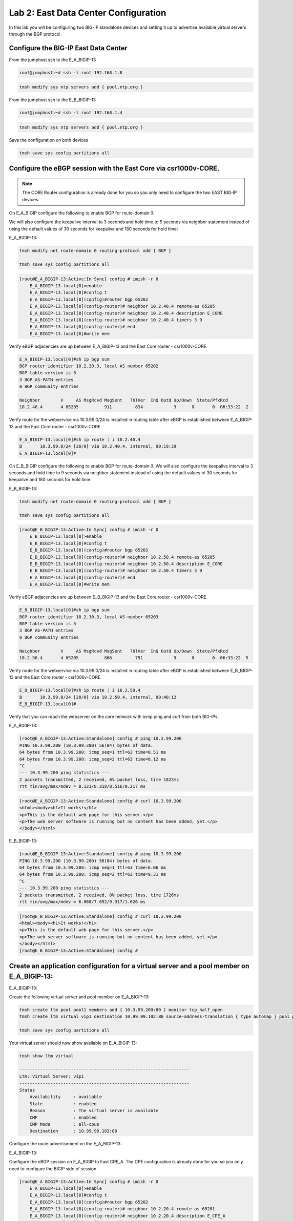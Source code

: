 Lab 2:  East Data Center Configuration
======================================

In this lab you will be configuring two BIG-IP standalone devices and setting it up to advertise available virtual servers through the BGP protocol.

Configure the BIG-IP East Data Center
------------------------------------------------

From the jumphost ssh to the E_A_BIGIP-13

.. code-block:: none 

    root@jumphost:~# ssh -l root 192.168.1.8

.. code-block:: none 

    tmsh modify sys ntp servers add { pool.ntp.org }
	 
From the jumphost ssh to the E_B_BIGIP-13

.. code-block:: none

    root@jumphost:~# ssh -l root 192.168.1.4

.. code-block:: none

		tmsh modify sys ntp servers add { pool.ntp.org }
		
Save the configuration on both devices
	
.. code-block:: none

    tmsh save sys config partitions all


Configure the eBGP session with the East Core via csr1000v-CORE. 
----------------------------------------------------------------
	
.. NOTE:: The CORE Router configuration is already done for you so you only need to configure the two EAST BIG-IP devices.

On E_A_BIGIP configure the following to enable BGP for route-domain 0. 

We will also configure the keepalive interval to 3 seconds and hold time to 9 seconds via neighbor statement instead of using the default values of 30 seconds for keepalive and 180 seconds for hold time:

E_A_BIGIP-13:
		
.. code-block:: none

    tmsh modify net route-domain 0 routing-protocol add { BGP }
		
    tmsh save sys config partitions all

.. code-block:: none

    [root@E_A_BIGIP-13:Active:In Sync] config # imish -r 0
        E_A_BIGIP-13.local[0]>enable
        E_A_BIGIP-13.local[0]#config t
        E_A_BIGIP-13.local[0](config)#router bgp 65202
        E_A_BIGIP-13.local[0](config-router)# neighbor 10.2.40.4 remote-as 65205
        E_A_BIGIP-13.local[0](config-router)# neighbor 10.2.40.4 description E_CORE
        E_A_BIGIP-13.local[0](config-router)# neighbor 10.2.40.4 timers 3 9
        E_A_BIGIP-13.local[0](config-router)# end
        E_A_BIGIP-13.local[0]#write mem
			
			
Verify eBGP adjacencies are up between E_A_BIGIP-13 and the East Core router - csr1000v-CORE. 
			
.. code-block:: none

    E_A_BIGIP-13.local[0]#sh ip bgp sum
    BGP router identifier 10.2.20.3, local AS number 65202
    BGP table version is 3
    3 BGP AS-PATH entries
    0 BGP community entries
    
    Neighbor        V     AS MsgRcvd MsgSent   TblVer  InQ OutQ Up/Down  State/PfxRcd
    10.2.40.4       4 65205          911         834            3      0       0  06:33:22  2
			
Verify route for the webservice via 10.3.99.0/24 is installed in routing table after eBGP is established between E_A_BIGIP-13 and the East Core router - csr1000v-CORE. 
			
.. code-block:: none

    E_A_BIGIP-13.local[0]#sh ip route | i 10.2.40.4
    B       10.3.99.0/24 [20/0] via 10.2.40.4, internal, 00:19:39
    E_A_BIGIP-13.local[0]#
			
		
On E_B_BIGIP configure the following to enable BGP for route-domain 0.  We will also configure the keepalive interval to 3 seconds and hold time to 9 seconds via neighbor statement instead of using the default values of 30 seconds for keepalive and 180 seconds for hold time:
		
E_B_BIGIP-13:
		
.. code-block:: none

    tmsh modify net route-domain 0 routing-protocol add { BGP }
		
    tmsh save sys config partitions all

.. code-block:: none

    [root@E_B_BIGIP-13:Active:In Sync] config # imish -r 0
        E_B_BIGIP-13.local[0]>enable
        E_B_BIGIP-13.local[0]#config t
        E_B_BIGIP-13.local[0](config)#router bgp 65203
        E_B_BIGIP-13.local[0](config-router)# neighbor 10.2.50.4 remote-as 65205
        E_B_BIGIP-13.local[0](config-router)# neighbor 10.2.50.4 description E_CORE
        E_B_BIGIP-13.local[0](config-router)# neighbor 10.2.50.4 timers 3 9
        E_A_BIGIP-13.local[0](config-router)# end
        E_A_BIGIP-13.local[0]#write mem
				
Verify eBGP adjacencies are up between E_B_BIGIP-13 and the East Core router - csr1000v-CORE. 
			
.. code-block:: none

    E_B_BIGIP-13.local[0]#sh ip bgp sum
    BGP router identifier 10.2.30.3, local AS number 65203
    BGP table version is 5
    3 BGP AS-PATH entries
    0 BGP community entries
    
    Neighbor        V     AS MsgRcvd MsgSent   TblVer  InQ OutQ Up/Down  State/PfxRcd
    10.2.50.4       4 65205          866         791            5      0       0  06:33:22  5
			
Verify route for the webservice via 10.3.99.0/24 is installed in routing table after eBGP is established between E_B_BIGIP-13 and the East Core router - csr1000v-CORE. 
			
.. code-block:: none

    E_B_BIGIP-13.local[0]#sh ip route | i 10.2.50.4
    B       10.3.99.0/24 [20/0] via 10.2.50.4, internal, 00:40:12
    E_B_BIGIP-13.local[0]#
			
Verify that you can reach the webserver on the core network with icmp ping and curl from both BIG-IPs.

E_A_BIGIP-13:
		
.. code-block:: none

    [root@E_A_BIGIP-13:Active:Standalone] config # ping 10.3.99.200
    PING 10.3.99.200 (10.3.99.200) 56(84) bytes of data.
    64 bytes from 10.3.99.200: icmp_seq=1 ttl=63 time=8.51 ms
    64 bytes from 10.3.99.200: icmp_seq=2 ttl=63 time=8.12 ms
    ^C
    --- 10.3.99.200 ping statistics ---
    2 packets transmitted, 2 received, 0% packet loss, time 1823ms
    rtt min/avg/max/mdev = 8.121/8.318/8.516/0.217 ms
		
.. code-block:: none

    [root@E_A_BIGIP-13:Active:Standalone] config # curl 10.3.99.200
    <html><body><h1>It works!</h1>
    <p>This is the default web page for this server.</p>
    <p>The web server software is running but no content has been added, yet.</p>
    </body></html>
		
E_B_BIGIP-13:
		
.. code-block:: none

    [root@E_B_BIGIP-13:Active:Standalone] config # ping 10.3.99.200
    PING 10.3.99.200 (10.3.99.200) 56(84) bytes of data.
    64 bytes from 10.3.99.200: icmp_seq=1 ttl=63 time=6.06 ms
    64 bytes from 10.3.99.200: icmp_seq=2 ttl=63 time=9.31 ms
    ^C
    --- 10.3.99.200 ping statistics ---
    2 packets transmitted, 2 received, 0% packet loss, time 1726ms
    rtt min/avg/max/mdev = 6.068/7.692/9.317/1.626 ms

.. code-block:: none

    [root@E_B_BIGIP-13:Active:Standalone] config # curl 10.3.99.200
    <html><body><h1>It works!</h1>
    <p>This is the default web page for this server.</p>
    <p>The web server software is running but no content has been added, yet.</p>
    </body></html>
    [root@E_B_BIGIP-13:Active:Standalone] config # 
		
			
Create an application configuration for a virtual server and a pool member on E_A_BIGIP-13:
-------------------------------------------------------------------------------------------
			
E_A_BIGIP-13:
	
Create the following virtual server and pool member on E_A_BIGIP-13:
			
.. code-block:: none

    tmsh create ltm pool pool1 members add { 10.3.99.200:80 } monitor tcp_half_open
    tmsh create ltm virtual vip1 destination 10.99.99.102:80 source-address-translation { type automap } pool pool1 profiles add { tcp http }
    
    tmsh save sys config partitions all
			
Your virtual server should now show available on E_A_BIGIP-13:
	
.. code-block:: none

    tmsh show ltm virtual
		
    ------------------------------------------------------------------
    Ltm::Virtual Server: vip1      
    ------------------------------------------------------------------
    Status                         
        Availability     : available 
        State            : enabled   
        Reason           : The virtual server is available
        CMP              : enabled   
        CMP Mode         : all-cpus  
        Destination      : 10.99.99.102:80
                    
Configure the route advertisement on the E_A_BIGIP-13:
		
E_A_BIGIP-13:
	
Configure the eBGP session on E_A_BIGIP to East CPE_A. The CPE configuration is already done for you so you only need to configure the BIGIP side of session.
	
.. code-block:: none

    [root@E_A_BIGIP-13:Active:In Sync] config # imish -r 0
        E_A_BIGIP-13.local[0]>enable
        E_A_BIGIP-13.local[0]#config t
        E_A_BIGIP-13.local[0](config)#router bgp 65202
        E_A_BIGIP-13.local[0](config-router)# neighbor 10.2.20.4 remote-as 65201
        E_A_BIGIP-13.local[0](config-router)# neighbor 10.2.20.4 description E_CPE_A
        E_A_BIGIP-13.local[0](config-router)# neighbor 10.2.20.4 timers 3 9
        E_A_BIGIP-13.local[0](config-router)# end
        E_A_BIGIP-13.local[0]#write mem
			
Verify eBGP adjacencies are up between E_A_BIGIP_13 and the East CPE_A. 
			
.. code-block:: none

    E_A_BIGIP-13.local[0]#sh ip bgp sum
    BGP router identifier 10.2.40.3, local AS number 65202
    BGP table version is 2
    7 BGP AS-PATH entries
    0 BGP community entries
    
    Neighbor        V    AS MsgRcvd MsgSent   TblVer  InQ OutQ Up/Down  State/PfxRcd
    10.2.20.4       4 65201     573     578        2    0    0 00:28:43       10
    10.2.40.4       4 65205     565     582        2    0    0 00:28:43        2
			
On E_A_BIGIP configure the following network statement for 10.99.99.0/24 such that prefix is originated locally:
		
.. code-block:: none

    [root@E_A_BIGIP-13:Active:Standalone] config # imish -r 0
        E_A_BIGIP-13.local[0]>en
        E_A_BIGIP-13.local[0]#
        E_A_BIGIP-13.local[0]#conf t
        Enter configuration commands, one per line.  End with CNTL/Z.
        E_A_BIGIP-13.local[0](config)#router bgp 65202
        E_A_BIGIP-13.local[0](config-router)#network 10.99.99.0/24
        E_A_BIGIP-13.local[0](config-router)#end
        E_A_BIGIP-13.local[0]#
		
On E_A_BIGIP verify 10.99.99.0/24 is being locally originated:
		
.. code-block:: none

    E_A_BIGIP-13.local[0]#sh ip bgp 10.99.99.0/24 | b Local
    
    ...skipping
        Local
        0.0.0.0 from 0.0.0.0 (10.2.40.3)
            Origin IGP, localpref 100, weight 32768, valid, sourced, local, best
            Last update: Mon Jul 16 18:07:54 2018
		
On E_A_BIGIP verify 10.99.99.0/24 is being advertised outbound to East CPE device via E_CPE_A_CSR1k:
		
.. code-block:: none
    
    E_A_BIGIP-13.local[0]#sh ip bgp neighbor 10.2.20.4 advertised-routes | i 10.99.99.0/24
    *> 10.99.99.0/24    10.2.20.3                         100      32768 i
    
Verify that E_CPE_A_CSR1k is learning the 10.99.99.0/24 inbound from E_A_BIGIP:
		
.. code-block:: none

    csr1000v-E_CPE_A#show ip bgp vpnv4 vrf internet neighbors 10.2.20.3 routes
    
    BGP table version is 12, local router ID is 2.2.2.2
    Status codes: s suppressed, d damped, h history, * valid, > best, i - internal, 
                    r RIB-failure, S Stale, m multipath, b backup-path, f RT-Filter, 
                    x best-external, a additional-path, c RIB-compressed, 
                    t secondary path, 
    Origin codes: i - IGP, e - EGP, ? - incomplete
    RPKI validation codes: V valid, I invalid, N Not found
    
            Network          Next Hop            Metric LocPrf Weight Path
    Route Distinguisher: 65201:1000 (default for vrf internet)
        *>   10.3.99.0/24     10.2.20.3       4294967295             0 65202 65205 i
        *>   10.99.99.0/24    10.2.20.3       4294967295             0 65202 i
		
Verify that E_CPE_A_CSR1k is installing 10.99.99.0/24 from E_A_BIGIP:
		
.. code-block:: none

    csr1000v-E_CPE_A#show ip route vrf internet
    
    Routing Table: internet
    Codes: L - local, C - connected, S - static, R - RIP, M - mobile, B - BGP
            D - EIGRP, EX - EIGRP external, O - OSPF, IA - OSPF inter area 
            N1 - OSPF NSSA external type 1, N2 - OSPF NSSA external type 2
            E1 - OSPF external type 1, E2 - OSPF external type 2
            i - IS-IS, su - IS-IS summary, L1 - IS-IS level-1, L2 - IS-IS level-2
            ia - IS-IS inter area, * - candidate default, U - per-user static route
            o - ODR, P - periodic downloaded static route, H - NHRP, l - LISP
            a - application route
            + - replicated route, % - next hop override, p - overrides from PfR
    
    Gateway of last resort is not set
    
            10.0.0.0/8 is variably subnetted, 6 subnets, 2 masks
    C        10.2.20.0/24 is directly connected, GigabitEthernet2
    L        10.2.20.4/32 is directly connected, GigabitEthernet2
    C        10.2.30.0/24 is directly connected, GigabitEthernet3
    L        10.2.30.4/32 is directly connected, GigabitEthernet3
    B        10.3.99.0/24 [20/4294967294] via 10.2.20.3, 00:03:14
    B        10.99.99.0/24 [20/4294967294] via 10.2.20.3, 00:03:14
    
.. code-block:: none

    csr1000v-E_CPE_A#sh ip route vrf internet 10.99.99.0 255.255.255.0
		
		Routing Table: internet
		Routing entry for 10.99.99.0/24
		  Known via "bgp 65201", distance 20, metric 4294967294
		  Tag 65202, type external
		  Last update from 10.2.20.3 00:00:02 ago
		  Routing Descriptor Blocks:
		  * 10.2.20.3, from 10.2.20.3, 00:00:02 ago
		      Route metric is 4294967294, traffic share count is 1
		      AS Hops 1
		      Route tag 65202
		      MPLS label: none
		
Verify that csr1000v-SP_C is installing 10.99.99.0/24 via East DC because Origin attribute is IGP versus incomplete via for West DC:
		 
.. code-block:: none

    csr1000v-SP_C>sh ip bgp 10.99.99.0/24
    BGP routing table entry for 10.99.99.0/24, version 16
    Paths: (2 available, best #1, table default)
        Advertised to update-groups:
            1         
        Refresh Epoch 1
        65002 988
        172.16.99.4 from 172.16.99.4 (172.1.1.2)
            Origin IGP, localpref 100, valid, external, best
            rx pathid: 0, tx pathid: 0x0
        Refresh Epoch 1
        65001 65101, (aggregated by 65101 192.168.255.10)
        172.16.99.3 from 172.16.99.3 (172.1.1.1)
            Origin incomplete, localpref 100, valid, external, atomic-aggregate
            rx pathid: 0, tx pathid: 0

.. code-block:: none

    csr1000v-SP_C>sh ip route 10.99.99.0 255.255.255.0                   
    Routing entry for 10.99.99.0/24
        Known via "bgp 65003", distance 20, metric 0
        Tag 65002, type external
        Last update from 172.16.99.4 00:18:45 ago
        Routing Descriptor Blocks:
        * 172.16.99.4, from 172.16.99.4, 00:18:45 ago
            Route metric is 0, traffic share count is 1
            AS Hops 2
            Route tag 65002
            MPLS label: none
    
.. NOTE:: From the jump host you can now try to reach the website via E_A_BIGIP and validate the path is installed via EAST DC.  
		
Either open a web browser and browse to http://10.99.99.102 or from the jump host CLI, type:
		    
    *curl http://10.99.99.102*

.. code-block:: none

    root@jumphost:~# curl 10.99.99.102
		<html><body><h1>It works!</h1>
		<p>This is the default web page for this server.</p>
		<p>The web server software is running but no content has been added, yet.</p>
		</body></html>

Traceroute from the jumphost to the virtual server to verify the path it is taking.

.. code-block:: none

    root@jumphost:~# traceroute 10.99.99.102

		traceroute to 10.99.99.102 (10.99.99.102), 30 hops max, 60 byte packets
		 1  192.168.1.15 (192.168.1.15)  7.202 ms  8.251 ms  8.049 ms
		 2  172.16.99.4 (172.16.99.4)  22.485 ms  23.834 ms  36.059 ms
		 3  172.16.6.4 (172.16.6.4)  40.575 ms  40.425 ms  62.741 ms
		 4  10.99.99.102 (10.99.99.102)  64.284 ms  64.026 ms  91.206 ms
		root@jumphost:~# 
		
You can also validate from the CPE and traceroute via SP_C:  
		
.. code-block:: none

    csr1000v-E_CPE_A>telnet 10.99.99.102 80 /vrf internet
    Trying 10.99.99.102, 80 ... Open
    
    csr1000v-SP_C>traceroute 10.99.99.102
    Type escape sequence to abort.
    Tracing the route to 10.99.99.102
    VRF info: (vrf in name/id, vrf out name/id)
        1 172.16.99.4 [AS 65001] 7 msec 5 msec 9 msec
        2 172.16.6.4 [AS 65002] 10 msec 10 msec 14 msec
        3 10.99.99.102 [AS 988] 13 msec 13 msec 15 msec
    csr1000v-SP_C>
		
.. NOTE:: Now lets move on and configure BGP on E_B_BIGIP.....
		
Create an application configuration for a virtual server and a pool member on E_B_BIGIP-13:
-----------------------------------------------------------------------------------------------------------------
			
Create the following virtual server and pool member
			
.. code-block:: none

    tmsh create ltm pool pool1 members add { 10.3.99.200:80 } monitor tcp_half_open
    tmsh create ltm virtual vip1 destination 10.99.99.102:80 source-address-translation { type automap } pool pool1 profiles add { tcp http }
    
    tmsh save sys config partitions all
		
Configure the eBGP session on E_B_BIGIP-13 to East CPE_A. The CPE configuration is already done for you so you only need to configure the BIG-IP side of session.
	
E_B_BIGIP-13:
	
.. code-block:: none

    [root@E_B_BIGIP-13:Active:In Sync] config # imish -r 0
        E_B_BIGIP-13.local[0]>enable
        E_B_BIGIP-13.local[0]#config t
        E_B_BIGIP-13.local[0](config)#router bgp 65203
        E_B_BIGIP-13.local[0](config-router)# neighbor 10.2.30.4 remote-as 65201
        E_B_BIGIP-13.local[0](config-router)# neighbor 10.2.30.4 description E_CPE_A
        E_B_BIGIP-13.local[0](config-router)# neighbor 10.2.30.4 timers 3 9
        E_A_BIGIP-13.local[0](config-router)# end
        E_A_BIGIP-13.local[0]#write mem
			
Verify eBGP adjacencies are up between E_B_BIGIP-13 and the East CPE router - E_CPE_A_CSR1k. 
			
.. code-block:: none

    E_B_BIGIP-13.local[0]#sh ip bgp sum
    BGP router identifier 10.2.30.3, local AS number 65203
    BGP table version is 5
    3 BGP AS-PATH entries
    0 BGP community entries
    
    Neighbor        V     AS MsgRcvd MsgSent   TblVer  InQ OutQ Up/Down  State/PfxRcd
    10.2.30.4       4 65201          598         613            6      0       0  00:30:12        4
    10.2.50.4       4 65205          866         791            6      0       0  06:33:22        5
	
On E_B_BIGIP configure the following network statement for 10.99.99.0/24 such that prefix is originated locally:
		
.. code-block:: none

    [root@E_B_BIGIP-13:Active:Standalone] config # imish -r 0
    E_B_BIGIP-13.local[0]>en
    E_B_BIGIP-13.local[0]#conf t
    Enter configuration commands, one per line.  End with CNTL/Z.
    E_B_BIGIP-13.local[0](config)#router bgp 65203
    E_B_BIGIP-13.local[0](config-router)#network 10.99.99.0/24
    E_B_BIGIP-13.local[0](config-router)#end
    E_B_BIGIP-13.local[0]#wr
    Building configuration...
    [OK]
    E_B_BIGIP-13.local[0]#
		
On E_B_BIGIP verify 10.99.99.0/24 is being locally originated:
		
.. code-block:: none

    E_B_BIGIP-13.local[0]#sh ip bgp 10.99.99.0/24 | b Local
    
    ...skipping
        Local
        0.0.0.0 from 0.0.0.0 (10.2.50.3)
            Origin IGP, localpref 100, weight 32768, valid, sourced, local, best
            Last update: Mon Jul 16 19:29:34 2018
    
        65201 65202
        10.2.30.4 from 10.2.30.4 (2.2.2.2)
            Origin IGP metric 0, localpref 100, valid, external
            Last update: Mon Jul 16 19:02:03 2018
    
        65205 65202
        10.2.50.4 from 10.2.50.4 (3.3.3.3)
            Origin IGP metric 0, localpref 100, valid, external
            Last update: Mon Jul 16 19:02:03 2018
		
On E_B_BIGIP verify 10.99.99.0/24 is being advertised outbound to East CPE device via E_CPE_A_CSR1k:
		
.. code-block:: none

    E_B_BIGIP-13.local[0]#sh ip bgp nei 10.2.30.4 advertised-routes | i 10.99.99.0/24
    *> 10.99.99.0/24    10.2.30.3                         100      32768 i
    
    Verify that E_CPE_A_CSR1k is learning the 10.99.99.0/24 inbound from E_B_BIGIP:
    
    csr1000v-E_CPE_A#show ip bgp vpnv4 vrf internet neighbors 10.2.30.3 routes
        BGP table version is 16, local router ID is 2.2.2.2
        Status codes: s suppressed, d damped, h history, * valid, > best, i - internal, 
                        r RIB-failure, S Stale, m multipath, b backup-path, f RT-Filter, 
                        x best-external, a additional-path, c RIB-compressed, 
                        t secondary path, 
        Origin codes: i - IGP, e - EGP, ? - incomplete
        RPKI validation codes: V valid, I invalid, N Not found
        
                Network          Next Hop            Metric LocPrf Weight Path
        Route Distinguisher: 65201:1000 (default for vrf internet)
            *m   10.3.99.0/24     10.2.30.3       4294967295             0 65203 65205 i
            *m   10.99.99.0/24    10.2.30.3       4294967295             0 65203 i
    
    Verify that E_CPE_A_CSR1k is installing 10.99.99.0/24 from E_B_BIGIP:
		
.. code-block:: none

    csr1000v-E_CPE_A#show ip route vrf internet
    
        Routing Table: internet
        Codes: L - local, C - connected, S - static, R - RIP, M - mobile, B - BGP
                D - EIGRP, EX - EIGRP external, O - OSPF, IA - OSPF inter area 
                N1 - OSPF NSSA external type 1, N2 - OSPF NSSA external type 2
                E1 - OSPF external type 1, E2 - OSPF external type 2
                i - IS-IS, su - IS-IS summary, L1 - IS-IS level-1, L2 - IS-IS level-2
                ia - IS-IS inter area, * - candidate default, U - per-user static route
                o - ODR, P - periodic downloaded static route, H - NHRP, l - LISP
                a - application route
                + - replicated route, % - next hop override, p - overrides from PfR
        
        Gateway of last resort is not set
        
                10.0.0.0/8 is variably subnetted, 6 subnets, 2 masks
        C        10.2.20.0/24 is directly connected, GigabitEthernet2
        L        10.2.20.4/32 is directly connected, GigabitEthernet2
        C        10.2.30.0/24 is directly connected, GigabitEthernet3
        L        10.2.30.4/32 is directly connected, GigabitEthernet3
        B        10.3.99.0/24 [20/4294967294] via 10.2.30.3, 00:25:17
                                [20/4294967294] via 10.2.20.3, 00:25:17
        B        10.99.99.0/24 [20/4294967294] via 10.2.30.3, 00:25:17
                                [20/4294967294] via 10.2.20.3, 00:25:17
    
    Verify advertised prefixes on E_A_BIGIP advertised outbound towards E_CPE_A:
		
.. code-block:: none
		
    E_A_BIGIP-13.local[0]#sh ip bgp nei 10.2.20.4 advertised-routes 
    BGP table version is 7, local router ID is 10.2.20.3
    Status codes: s suppressed, d damped, h history, * valid, > best, i - internal
    Origin codes: i - IGP, e - EGP, ? - incomplete
    
        Network          Next Hop            Metric     LocPrf     Weight Path
    *> 10.3.99.0/24     10.2.20.3                                      0 65205 i
    *> 10.99.99.0/24    10.2.20.3                         100      32768 i

    Verify existing BGP AS Path on E_CPE_A for 10.99.99.0/24 from E_A_BIGIP:
		
.. code-block:: none

    csr1000v-E_CPE_A#show ip bgp vpnv4 vrf internet neighbors 10.2.20.3 routes
    BGP table version is 16, local router ID is 2.2.2.2
    Status codes: s suppressed, d damped, h history, * valid, > best, i - internal, 
                    r RIB-failure, S Stale, m multipath, b backup-path, f RT-Filter, 
                    x best-external, a additional-path, c RIB-compressed, 
                    t secondary path, 
    Origin codes: i - IGP, e - EGP, ? - incomplete
    RPKI validation codes: V valid, I invalid, N Not found
    
            Network          Next Hop            Metric LocPrf Weight Path
    Route Distinguisher: 65201:1000 (default for vrf internet)
        *>   10.3.99.0/24     10.2.20.3       4294967295             0 65202 65205 i
        *>   10.99.99.0/24    10.2.20.3       4294967295             0 65202 i
    
    Total number of prefixes 2 
    csr1000v-E_CPE_A#
		
Verify two paths are available and installed in the routing table of E_CPE_A for 10.99.99.0/24 via E_A_BIGIP and E_B_BIGIP:

.. TODO:: This section is missing the command after #... I'm assuming sh ip route vrf internet 		

.. code-block:: none

    csr1000v-E_CPE_A#
    
    Routing Table: internet
    Codes: L - local, C - connected, S - static, R - RIP, M - mobile, B - BGP
            D - EIGRP, EX - EIGRP external, O - OSPF, IA - OSPF inter area 
            N1 - OSPF NSSA external type 1, N2 - OSPF NSSA external type 2
            E1 - OSPF external type 1, E2 - OSPF external type 2
            i - IS-IS, su - IS-IS summary, L1 - IS-IS level-1, L2 - IS-IS level-2
            ia - IS-IS inter area, * - candidate default, U - per-user static route
            o - ODR, P - periodic downloaded static route, H - NHRP, l - LISP
            a - application route
            + - replicated route, % - next hop override, p - overrides from PfR
    
    Gateway of last resort is not set
    
            10.0.0.0/8 is variably subnetted, 6 subnets, 2 masks
    C        10.2.20.0/24 is directly connected, GigabitEthernet2
    L        10.2.20.4/32 is directly connected, GigabitEthernet2
    C        10.2.30.0/24 is directly connected, GigabitEthernet3
    L        10.2.30.4/32 is directly connected, GigabitEthernet3
    B        10.3.99.0/24 [20/4294967294] via 10.2.30.3, 01:18:36
                            [20/4294967294] via 10.2.20.3, 01:18:36
    B        10.99.99.0/24 [20/4294967294] via 10.2.30.3, 01:18:36
                            [20/4294967294] via 10.2.20.3, 01:18:36
    
		
Verify that nothing changed on csr1000v-SP_C and it is still installing 10.99.99.0/24 via East DC because Origin attribute is IGP versus incomplete for West DC:
		 
.. code-block:: none

    csr1000v-SP_C>sh ip bgp 10.99.99.0/24
    BGP routing table entry for 10.99.99.0/24, version 16
    Paths: (2 available, best #1, table default)
        Advertised to update-groups:
            1         
        Refresh Epoch 1
        65002 988
        172.16.99.4 from 172.16.99.4 (172.1.1.2)
            Origin IGP, localpref 100, valid, external, best
            rx pathid: 0, tx pathid: 0x0
        Refresh Epoch 1
        65001 65101, (aggregated by 65101 192.168.255.10)
        172.16.99.3 from 172.16.99.3 (172.1.1.1)
            Origin incomplete, localpref 100, valid, external, atomic-aggregate
            rx pathid: 0, tx pathid: 0
		
.. code-block:: none

    csr1000v-SP_C>sh ip route 10.99.99.0 255.255.255.0                   
    Routing entry for 10.99.99.0/24
        Known via "bgp 65003", distance 20, metric 0
        Tag 65002, type external
        Last update from 172.16.99.4 00:18:45 ago
        Routing Descriptor Blocks:
        * 172.16.99.4, from 172.16.99.4, 00:18:45 ago
            Route metric is 0, traffic share count is 1
            AS Hops 2
            Route tag 65002
            MPLS label: none
    
Place E_A_BIGIP into maintenance mode within the East DC by using BGP AS Path Prepending:
-----------------------------------------------------------------------------------------
		
Create AS-Path-Prepend-OUT route-map on E_A_BIGIP for 10.99.99.0/24 to insert 1 AS Path prepend into the prefix:
		
.. code-block:: none

    E_A_BIGIP-13.local[0]#
    E_A_BIGIP-13.local[0]#conf t
    Enter configuration commands, one per line.  End with CNTL/Z.
    E_A_BIGIP-13.local[0](config)#ip prefix-list as-path-prepend-prefix seq 10 permit 10.99.99.0/24
    E_A_BIGIP-13.local[0](config)#
    E_A_BIGIP-13.local[0](config)#route-map AS-Path-Prepend-OUT permit 100
    E_A_BIGIP-13.local[0](config-route-map)# match ip address prefix-list as-path-prepend-prefix
    E_A_BIGIP-13.local[0](config-route-map)# set as-path prepend 988
    E_A_BIGIP-13.local[0](config-route-map)#!
    E_A_BIGIP-13.local[0](config-route-map)#route-map AS-Path-Prepend-OUT permit 200
    E_A_BIGIP-13.local[0](config-route-map)#!
    E_A_BIGIP-13.local[0](config-route-map)#router bgp 65202
    E_A_BIGIP-13.local[0](config-router)#nei 10.2.20.4 route-map AS-Path-Prepend-OUT out
    E_A_BIGIP-13.local[0](config-router)#end
    E_A_BIGIP-13.local[0]#
    E_A_BIGIP-13.local[0]#clear ip bgp *
		
.. code-block:: none

    E_A_BIGIP-13.local[0]#sh ip bgp nei 10.2.20.4 advertised-routes | i 10.99.99.0
    *> 10.99.99.0/24    10.2.20.3                         100      32768 988 i
    
		
Verify AS-Path-Prepending inbound on E_CPE_A for 10.99.99.0/24 from E_A_BIGIP:
		
.. code-block:: none

    csr1000v-E_CPE_A>show ip bgp vpnv4 vrf internet neighbors 10.2.20.3 routes
    BGP table version is 56, local router ID is 2.2.2.2
    Status codes: s suppressed, d damped, h history, * valid, > best, i - internal, 
                    r RIB-failure, S Stale, m multipath, b backup-path, f RT-Filter, 
                    x best-external, a additional-path, c RIB-compressed, 
                    t secondary path, 
    Origin codes: i - IGP, e - EGP, ? - incomplete
    RPKI validation codes: V valid, I invalid, N Not found
    
            Network          Next Hop            Metric LocPrf Weight Path
    Route Distinguisher: 65201:1000 (default for vrf internet)
        *>   3.3.3.3/32       10.2.20.3       4294967295             0 65202 65205 i
        *    10.99.99.0/24    10.2.20.3       4294967295             0 65202 988 i
    
    Verify that E_A_BIGIP is no longer an installed route or preferred in BGP RIB for 10.99.99.0/24 on E_CPE_A:
		
.. code-block:: none

    csr1000v-E_CPE_A>sh ip route vrf internet
    
    Routing Table: internet
    Codes: L - local, C - connected, S - static, R - RIP, M - mobile, B - BGP
            D - EIGRP, EX - EIGRP external, O - OSPF, IA - OSPF inter area 
            N1 - OSPF NSSA external type 1, N2 - OSPF NSSA external type 2
            E1 - OSPF external type 1, E2 - OSPF external type 2
            i - IS-IS, su - IS-IS summary, L1 - IS-IS level-1, L2 - IS-IS level-2
            ia - IS-IS inter area, * - candidate default, U - per-user static route
            o - ODR, P - periodic downloaded static route, H - NHRP, l - LISP
            a - application route
            + - replicated route, % - next hop override, p - overrides from PfR
    
    Gateway of last resort is not set
    
            1.0.0.0/32 is subnetted, 2 subnets
    B        1.1.1.1 [20/4294967294] via 172.16.6.3, 01:03:35
    B        1.1.1.2 [20/4294967294] via 172.16.6.3, 01:03:35
            3.0.0.0/32 is subnetted, 1 subnets
    B        3.3.3.3 [20/4294967294] via 10.2.30.3, 00:01:10
                        [20/4294967294] via 10.2.20.3, 00:01:10
            10.0.0.0/8 is variably subnetted, 5 subnets, 2 masks
    C        10.2.20.0/24 is directly connected, GigabitEthernet2
    L        10.2.20.4/32 is directly connected, GigabitEthernet2
    C        10.2.30.0/24 is directly connected, GigabitEthernet3
    L        10.2.30.4/32 is directly connected, GigabitEthernet3
    B        10.99.99.0/24 [20/4294967294] via 10.2.20.3, 00:01:10

.. code-block:: none

    csr1000v-E_CPE_A>sh ip route vrf internet 10.99.99.0 255.255.255.0
    
    Routing Table: internet
    Routing entry for 10.99.99.0/24
        Known via "bgp 65201", distance 20, metric 4294967294
        Tag 65203, type external
        Last update from 10.2.30.3 00:00:24 ago
        Routing Descriptor Blocks:
        * 10.2.30.3, from 10.2.30.3, 00:00:24 ago
            Route metric is 4294967294, traffic share count is 1
            AS Hops 1
            Route tag 65203
            MPLS label: none
		
.. code-block:: none

    csr1000v-E_CPE_A>show ip bgp vpnv4 vrf internet 10.99.99.0

    BGP routing table entry for 65201:1000:10.99.99.0/24, version 53
    BGP Bestpath: deterministic-med: aigp-ignore: med
    Paths: (2 available, best #1, table internet)
    Multipath: eiBGP
        Advertised to update-groups:
            3          4         
        Refresh Epoch 1
        65203
        10.2.30.3 (via vrf internet) from 10.2.30.3 (10.2.50.3)
            Origin IGP, metric 4294967295, localpref 100, valid, external, best
            Extended Community: RT:65201:1000
            rx pathid: 0, tx pathid: 0x0
        Refresh Epoch 1
        65202 988
        10.2.20.3 (via vrf internet) from 10.2.20.3 (10.2.40.3)
            Origin IGP, metric 4294967295, localpref 100, valid, external
            Extended Community: RT:65201:1000
            rx pathid: 0, tx pathid: 0
		
Verify path via Virtual Server 10.99.99.102 is still up via East DC @ E_B_BIGIP now that E_A_BIGIP is in maintenance mode within East DC:
    
.. code-block:: none

    csr1000v-SP_C>traceroute 10.99.99.102
    Type escape sequence to abort.
    Tracing the route to 10.99.99.102
    VRF info: (vrf in name/id, vrf out name/id)
        1 172.16.99.4 [AS 65001] 7 msec 7 msec 8 msec
        2 172.16.6.4 [AS 65002] 12 msec 14 msec 14 msec
        3 10.99.99.102 [AS 988] 18 msec 12 msec 13 msec
    csr1000v-SP_C>

.. code-block:: none

    root@jumphost:~# curl 10.99.99.102
    <html><body><h1>It works!</h1>
    <p>This is the default web page for this server.</p>
    <p>The web server software is running but no content has been added, yet.</p>
    </body></html>

.. code-block:: none

    root@jumphost:~# traceroute 10.99.99.102
    traceroute to 10.99.99.102 (10.99.99.102), 30 hops max, 60 byte packets
        1  192.168.1.15 (192.168.1.15)  13.403 ms  13.047 ms  12.418 ms
        2  172.16.99.4 (172.16.99.4)  12.830 ms  12.649 ms  12.351 ms
        3  172.16.6.4 (172.16.6.4)  31.121 ms  44.958 ms  44.866 ms
        4  10.99.99.102 (10.99.99.102)  44.458 ms  45.634 ms  60.454 ms
    root@jumphost:~# 
	
.. NOTE:: Now that E_A_BIGIP is in maintenance mode we only have E_B_BIGIP taking all the traffic within the East DC for Virtual Servers on 10.99.99.0/24 via SP_C.

    Lets also match AS Path Prepending on E_B_BIGIP such that both East BIG IP's have been added to maintenance mode and are no longer taking any traffic via SP_C.  
				
    This is because the AS Path is longer via East DC as compared to West DC.

Create AS-Path-Prepend-OUT route-map on E_B_BIGIP for 10.99.99.0/24 to insert 1 AS Path prepend into the prefix:
----------------------------------------------------------------------------------------------------------------
		
.. code-block:: none

    E_B_BIGIP-13.local[0]#conf t
    Enter configuration commands, one per line.  End with CNTL/Z.
    E_B_BIGIP-13.local[0](config)#ip prefix-list as-path-prepend-prefix seq 10 permit 10.99.99.0/24
    E_B_BIGIP-13.local[0](config)#
    E_B_BIGIP-13.local[0](config)#route-map AS-Path-Prepend-OUT permit 100
    E_B_BIGIP-13.local[0](config-route-map)# match ip address prefix-list as-path-prepend-prefix
    E_B_BIGIP-13.local[0](config-route-map)# set as-path prepend 988
    E_B_BIGIP-13.local[0](config-route-map)#route-map AS-Path-Prepend-OUT permit 200
    E_B_BIGIP-13.local[0](config-route-map)#router bgp 65203
    E_B_BIGIP-13.local[0](config-router)#neighbor 10.2.30.4 route-map AS-Path-Prepend-OUT out
    E_B_BIGIP-13.local[0](config-router)#end
    E_B_BIGIP-13.local[0]#wr
    E_B_BIGIP-13.local[0]#clear ip bgp *

.. code-block:: none

    E_B_BIGIP-13.local[0]#sh ip bgp nei 10.2.30.4 advertised-routes | i 10.99.99.0/24
    *> 10.99.99.0/24    10.2.30.3                         100      32768 988 i
		
Verify AS-Path-Prepending inbound on E_CPE_A for 10.99.99.0/24 from E_B_BIGIP:
		
.. code-block:: none

    csr1000v-E_CPE_A>show ip bgp vpnv4 vrf internet neighbors 10.2.30.3 routes
    BGP table version is 71, local router ID is 2.2.2.2
    Status codes: s suppressed, d damped, h history, * valid, > best, i - internal, 
                    r RIB-failure, S Stale, m multipath, b backup-path, f RT-Filter, 
                    x best-external, a additional-path, c RIB-compressed, 
                    t secondary path, 
    Origin codes: i - IGP, e - EGP, ? - incomplete
    RPKI validation codes: V valid, I invalid, N Not found
    
            Network          Next Hop            Metric LocPrf Weight Path
    Route Distinguisher: 65201:1000 (default for vrf internet)
        *m   3.3.3.3/32       10.2.30.3       4294967295             0 65203 65205 i
        *m   10.99.99.0/24    10.2.30.3       4294967295             0 65203 988 i
    
    Total number of prefixes 2 
		

Verify that both E_A_BIGIP & E_B_BIGIP is valid 10.99.99.0/24 on E_CPE_A:
		
.. code-block:: none

    csr1000v-E_CPE_A>show ip route vrf internet
    
    Routing Table: internet
    Codes: L - local, C - connected, S - static, R - RIP, M - mobile, B - BGP
            D - EIGRP, EX - EIGRP external, O - OSPF, IA - OSPF inter area 
            N1 - OSPF NSSA external type 1, N2 - OSPF NSSA external type 2
            E1 - OSPF external type 1, E2 - OSPF external type 2
            i - IS-IS, su - IS-IS summary, L1 - IS-IS level-1, L2 - IS-IS level-2
            ia - IS-IS inter area, * - candidate default, U - per-user static route
            o - ODR, P - periodic downloaded static route, H - NHRP, l - LISP
            a - application route
            + - replicated route, % - next hop override, p - overrides from PfR
    
    Gateway of last resort is not set
    
            1.0.0.0/32 is subnetted, 2 subnets
    B        1.1.1.1 [20/4294967294] via 172.16.6.3, 01:42:21
    B        1.1.1.2 [20/4294967294] via 172.16.6.3, 01:42:21
            3.0.0.0/32 is subnetted, 1 subnets
    B        3.3.3.3 [20/4294967294] via 10.2.30.3, 00:03:08
                        [20/4294967294] via 10.2.20.3, 00:03:08
            10.0.0.0/8 is variably subnetted, 5 subnets, 2 masks
    C        10.2.20.0/24 is directly connected, GigabitEthernet2
    L        10.2.20.4/32 is directly connected, GigabitEthernet2
    C        10.2.30.0/24 is directly connected, GigabitEthernet3
    L        10.2.30.4/32 is directly connected, GigabitEthernet3
    B        10.99.99.0/24 [20/4294967294] via 10.2.30.3, 00:03:25
                            [20/4294967294] via 10.2.20.3, 00:03:25
    
Verify that prepending is happening for 10.99.99.0/24 on E_CPE_A for both E_A_BIGIP & E_B_BIGIP :
		
.. code-block:: none

    csr1000v-E_CPE_A>show ip bgp vpnv4 vrf internet | i 988
    *m   10.99.99.0/24    10.2.30.3       4294967295             0 65203 988 i
    *>                    10.2.20.3       4294967295             0 65202 988 i
		
		
Verify 10.99.99.0/24 is available on SP_C  BGP RIB table via East DC.  

.. Note::  This prefix is no longer installed in the routing table via East DC because the AS Path length is larger than that of West DC.  At this point traffic is now via West DC for 10.99.99.0/24.
		
.. code-block:: none

    csr1000v-SP_C>sh ip bgp 10.99.99.100/24
    BGP routing table entry for 10.99.99.0/24, version 25
    Paths: (2 available, best #2, table default)
        Advertised to update-groups:
            1         
        Refresh Epoch 1
        65002 988 988
        172.16.99.4 from 172.16.99.4 (172.1.1.2)
            Origin IGP, localpref 100, valid, external
            rx pathid: 0, tx pathid: 0
        Refresh Epoch 1
        65001 65101, (aggregated by 65101 192.168.255.10)
        172.16.99.3 from 172.16.99.3 (172.1.1.1)
            Origin incomplete, localpref 100, valid, external, atomic-aggregate, best
            rx pathid: 0, tx pathid: 0x0
		
    csr1000v-SP_C>sh ip route 10.99.99.100
    Routing entry for 10.99.99.0/24
        Known via "bgp 65003", distance 20, metric 0
        Tag 65001, type external
        Last update from 172.16.99.3 00:07:29 ago
        Routing Descriptor Blocks:
        * 172.16.99.3, from 172.16.99.3, 00:07:29 ago
            Route metric is 0, traffic share count is 1
            AS Hops 2
            Route tag 65001
            MPLS label: none
		
Verify path via Virtual Server 10.99.99.101 is no longer up via East DC and now via West DC as both E_A_BIGIP-13 and E_B_BIGIP-13 are in maintenance mode from SP_C.
    
.. code-block:: none

    csr1000v-SP_C>traceroute 10.99.99.101
    Type escape sequence to abort.
    Tracing the route to 10.99.99.101
    VRF info: (vrf in name/id, vrf out name/id)
        1 172.16.99.3 [AS 65001] 8 msec 8 msec 7 msec
        2 172.16.1.4 [AS 65001] 11 msec 8 msec 10 msec
        3 10.99.99.101 [AS 65101] 14 msec 13 msec 15 msec
    csr1000v-SP_C>

.. code-block:: none

    root@jumphost:~# curl 10.99.99.101
    <html><body><h1>It works!</h1>
    <p>This is the default web page for this server.</p>
    <p>The web server software is running but no content has been added, yet.</p>
    </body></html>
    root@jumphost:~# 
		
.. code-block:: none

    root@jumphost:~# traceroute 10.99.99.101
    traceroute to 10.99.99.101 (10.99.99.101), 30 hops max, 60 byte packets
        1  192.168.1.15 (192.168.1.15)  2.504 ms  15.470 ms  15.277 ms
        2  172.16.99.3 (172.16.99.3)  18.709 ms  19.369 ms  19.762 ms
        3  172.16.2.4 (172.16.2.4)  25.569 ms  28.738 ms  44.922 ms
        4  10.99.99.101 (10.99.99.101)  44.591 ms  47.980 ms  51.598 ms
    root@jumphost:~# 

		
Anycast DC Failover section - Swing Traffic back to East DC by adding 2 x /25 specific routes which comprise of the overall 10.99.99.0 /24
------------------------------------------------------------------------------------------------------------------------------------------
		
.. NOTE:: In previous section we verified that 10.99.99.0/24 is only installed in the IP Routing table of SP_C via West DC.  However, East DC is available as backup path in BGP RIB.
			
Swing traffic back to East DC by utilizing 2 x /25's.
		
E_A_BIGIP-13:
		
.. code-block:: none

    E_A_BIGIP-13.local[0]#conf t
    Enter configuration commands, one per line.  End with CNTL/Z.
    E_A_BIGIP-13.local[0](config)#router bgp 65202
    E_A_BIGIP-13.local[0](config-router)#network 10.99.99.0/25
    E_A_BIGIP-13.local[0](config-router)#network 10.99.99.128/25
    E_A_BIGIP-13.local[0](config)#end
    E_A_BIGIP-13.local[0]#clear ip bgp *
    E_A_BIGIP-13.local[0]#wr
    Building configuration...
		
Verify 10.99.99.0/24, 10.99.99.0/25, and 10.99.99.128/25 are advertised via E_A_BIGIP.
	
.. code-block:: none

    E_A_BIGIP-13.local[0]#sh ip bgp nei 10.2.20.4 ad
    BGP table version is 2, local router ID is 10.2.40.3
    Status codes: s suppressed, d damped, h history, * valid, > best, i - internal
    Origin codes: i - IGP, e - EGP, ? - incomplete
    
        Network          Next Hop            Metric     LocPrf     Weight Path
    *> 3.3.3.3/32       10.2.20.3                                      0 65205 i
    *> 10.3.99.0/24     10.2.20.3                                      0 65205 i
    *> 10.99.99.0/24    10.2.20.3                         100      32768 988 i
    *> 10.99.99.0/25    10.2.20.3                         100      32768 i
    *> 10.99.99.128/25  10.2.20.3                         100      32768 i
    
    Total number of prefixes 5


Verify 10.99.99.0/24, 10.99.99.0/25, and 10.99.99.128/25 are now available in the IP Routing table of SP_C via East DC.  You will also observe that the IP Routing table of SP_C will prefer East DC for the 10.99.99.102 Virtual Server due longest match of both 10.99.99.0/25 and 10.99.99.128/25
		
.. code-block:: none

    csr1000v-SP_C>sh ip route 10.99.99.102
    Routing entry for 10.99.99.0/25
        Known via "bgp 65003", distance 20, metric 0
        Tag 65002, type external
        Last update from 172.16.99.4 00:03:10 ago
        Routing Descriptor Blocks:
        * 172.16.99.4, from 172.16.99.4, 00:03:10 ago
            Route metric is 0, traffic share count is 1
            AS Hops 2
            Route tag 65002
            MPLS label: none

.. code-block:: none

    csr1000v-SP_C>sh ip bgp 10.99.99.0/25
    BGP routing table entry for 10.99.99.0/25, version 26
    Paths: (2 available, best #2, table default)
        Advertised to update-groups:
            1         
        Refresh Epoch 1
        65001 65002 988
        172.16.99.3 from 172.16.99.3 (172.1.1.1)
            Origin IGP, localpref 100, valid, external
            rx pathid: 0, tx pathid: 0
        Refresh Epoch 1
        65002 988
        172.16.99.4 from 172.16.99.4 (172.1.1.2)
            Origin IGP, localpref 100, valid, external, best
            rx pathid: 0, tx pathid: 0x0

.. code-block:: none

    csr1000v-SP_C>sh ip route 10.99.99.128 255.255.255.128
    Routing entry for 10.99.99.128/25
        Known via "bgp 65003", distance 20, metric 0
        Tag 65002, type external
        Last update from 172.16.99.4 00:03:16 ago
        Routing Descriptor Blocks:
        * 172.16.99.4, from 172.16.99.4, 00:03:16 ago
            Route metric is 0, traffic share count is 1
            AS Hops 2
            Route tag 65002
            MPLS label: none

.. code-block:: none

    csr1000v-SP_C>sh ip bgp 10.99.99.128/25
    BGP routing table entry for 10.99.99.128/25, version 39
    Paths: (2 available, best #2, table default)
        Advertised to update-groups:
            1         
        Refresh Epoch 1
        65001 65002 988
        172.16.99.3 from 172.16.99.3 (172.1.1.1)
            Origin IGP, localpref 100, valid, external
            rx pathid: 0, tx pathid: 0
        Refresh Epoch 1
        65002 988
        172.16.99.4 from 172.16.99.4 (172.1.1.2)
            Origin IGP, localpref 100, valid, external, best
            rx pathid: 0, tx pathid: 0x0
    
What observations are made with 10.99.99.0/24?  You will notice this remains the same with West DC preferred via AS Path length for 10.99.99.0/24.
 
.. code-block:: none

    csr1000v-SP_C>sh ip bgp 10.99.99.0/24
    BGP routing table entry for 10.99.99.0/24, version 25
    Paths: (2 available, best #2, table default)
        Advertised to update-groups:
            1         
        Refresh Epoch 1
        65002 988 988
        172.16.99.4 from 172.16.99.4 (172.1.1.2)
            Origin IGP, localpref 100, valid, external
            rx pathid: 0, tx pathid: 0
        Refresh Epoch 1
        65001 65101, (aggregated by 65101 192.168.255.10)
        172.16.99.3 from 172.16.99.3 (172.1.1.1)
            Origin incomplete, localpref 100, valid, external, atomic-aggregate, best
            rx pathid: 0, tx pathid: 0x0
		
Verify 10.99.99.0/25 and 10.99.99.128/25 is now available in the IP Routing table of SP_C via East DC.  
		
.. code-block:: none

    csr1000v-SP_C>sh ip route 10.99.99.0 255.255.255.128  
    Routing entry for 10.99.99.0/25
        Known via "bgp 65003", distance 20, metric 0
        Tag 65002, type external
        Last update from 172.16.99.4 00:19:27 ago
        Routing Descriptor Blocks:
        * 172.16.99.4, from 172.16.99.4, 00:19:27 ago
            Route metric is 0, traffic share count is 1
            AS Hops 2
            Route tag 65002
            MPLS label: none

.. code-block:: none

    csr1000v-SP_C>sh ip route 10.99.99.128 255.255.255.128
    Routing entry for 10.99.99.128/25
        Known via "bgp 65003", distance 20, metric 0
        Tag 65002, type external
        Last update from 172.16.99.4 00:19:34 ago
        Routing Descriptor Blocks:
        * 172.16.99.4, from 172.16.99.4, 00:19:34 ago
            Route metric is 0, traffic share count is 1
            AS Hops 2
            Route tag 65002
            MPLS label: none
		
.. code-block:: none

    csr1000v-SP_C>sh ip route 10.99.99.0 255.255.255.0    
    Routing entry for 10.99.99.0/24
        Known via "bgp 65003", distance 20, metric 0
        Tag 65001, type external
        Last update from 172.16.99.3 01:00:50 ago
        Routing Descriptor Blocks:
        * 172.16.99.3, from 172.16.99.3, 01:00:50 ago
            Route metric is 0, traffic share count is 1
            AS Hops 2
            Route tag 65001
            MPLS label: none

.. code-block:: none

    csr1000v-SP_C>sh ip bgp 10.99.99.0 255.255.255.128
    BGP routing table entry for 10.99.99.0/25, version 38
    Paths: (2 available, best #2, table default)
        Advertised to update-groups:
            1         
        Refresh Epoch 1
        65001 65002 988
        172.16.99.3 from 172.16.99.3 (172.1.1.1)
            Origin IGP, localpref 100, valid, external
            rx pathid: 0, tx pathid: 0
        Refresh Epoch 1
        65002 988
        172.16.99.4 from 172.16.99.4 (172.1.1.2)
            Origin IGP, localpref 100, valid, external, best
            rx pathid: 0, tx pathid: 0x0
		
.. code-block:: none

    csr1000v-SP_C>sh ip bgp 10.99.99.128 255.255.255.128
    BGP routing table entry for 10.99.99.128/25, version 39
    Paths: (2 available, best #2, table default)
        Advertised to update-groups:
            1         
        Refresh Epoch 1
        65001 65002 988
        172.16.99.3 from 172.16.99.3 (172.1.1.1)
            Origin IGP, localpref 100, valid, external
            rx pathid: 0, tx pathid: 0
        Refresh Epoch 1
        65002 988
        172.16.99.4 from 172.16.99.4 (172.1.1.2)
            Origin IGP, localpref 100, valid, external, best
            rx pathid: 0, tx pathid: 0x0

.. code-block:: none

    csr1000v-SP_C>sh ip bgp 10.99.99.0 255.255.255.0    
    BGP routing table entry for 10.99.99.0/24, version 25
    Paths: (2 available, best #2, table default)
        Advertised to update-groups:
            1         
        Refresh Epoch 1
        65002 988 988
        172.16.99.4 from 172.16.99.4 (172.1.1.2)
            Origin IGP, localpref 100, valid, external
            rx pathid: 0, tx pathid: 0
        Refresh Epoch 1
        65001 65101, (aggregated by 65101 192.168.255.10)
        172.16.99.3 from 172.16.99.3 (172.1.1.1)
            Origin incomplete, localpref 100, valid, external, atomic-aggregate, best
            rx pathid: 0, tx pathid: 0x0
		
Verify path via Virtual Server 10.99.99.102 is no longer up via West DC and now via East DC due to the /25's being originated from East DC via E_A_BIGIP-13 .

.. code-block:: none

    csr1000v-SP_C>traceroute 10.99.99.102
    Type escape sequence to abort.
    Tracing the route to 10.99.99.102
    VRF info: (vrf in name/id, vrf out name/id)
        1 172.16.99.4 [AS 65001] 7 msec 6 msec 8 msec
        2 172.16.6.4 [AS 65002] 9 msec 12 msec 10 msec
        3 10.99.99.102 [AS 988] 17 msec 21 msec 16 msec
    csr1000v-SP_C>
		
.. code-block:: none

    root@jumphost:~# curl 10.99.99.102
    <html><body><h1>It works!</h1>
    <p>This is the default web page for this server.</p>
    <p>The web server software is running but no content has been added, yet.</p>
    </body></html>
    root@jumphost:~# 

.. code-block:: none

    root@jumphost:~# traceroute 10.99.99.102
    traceroute to 10.99.99.102 (10.99.99.102), 30 hops max, 60 byte packets
        1  192.168.1.15 (192.168.1.15)  14.200 ms  14.073 ms  13.654 ms
        2  172.16.99.4 (172.16.99.4)  21.305 ms  27.179 ms  27.071 ms
        3  172.16.6.4 (172.16.6.4)  26.755 ms  26.447 ms  26.119 ms
        4  10.99.99.102 (10.99.99.102)  36.549 ms  48.875 ms  48.795 ms
    root@jumphost:~# 
    
		
We can also re-introduce E_B_BIGIP-13 in the East DC via the /25's:
-------------------------------------------------------------------
		
.. code-block:: none

    E_B_BIGIP-13.local[0]#conf t
    Enter configuration commands, one per line.  End with CNTL/Z.
    E_B_BIGIP-13.local[0](config)#router bgp 65203
    E_B_BIGIP-13.local[0](config-router)#network 10.99.99.0/25
    E_B_BIGIP-13.local[0](config-router)#network 10.99.99.128/25
    E_B_BIGIP-13.local[0](config)#end
    E_B_BIGIP-13.local[0]#clear ip bgp *
    E_B_BIGIP-13.local[0]#wr
    Building configuration...

    E_B_BIGIP-13.local[0]#sh ip bgp nei 10.2.30.4 advertised-routes 
    BGP table version is 9, local router ID is 10.2.50.3
    Status codes: s suppressed, d damped, h history, * valid, > best, i - internal
    Origin codes: i - IGP, e - EGP, ? - incomplete
    
        Network          Next Hop            Metric     LocPrf     Weight Path
    *> 3.3.3.3/32       10.2.30.3                                      0 65205 i
    *> 10.3.99.0/24     10.2.30.3                                      0 65205 i
    *> 10.99.99.0/24    10.2.30.3                         100      32768 988 i
    *> 10.99.99.0/25    10.2.30.3                         100      32768 i
    *> 10.99.99.128/25  10.2.30.3                         100      32768 i

.. code-block:: none

    csr1000v-E_CPE_A>sh ip route vrf internet
		
    Routing Table: internet
    Codes: L - local, C - connected, S - static, R - RIP, M - mobile, B - BGP
            D - EIGRP, EX - EIGRP external, O - OSPF, IA - OSPF inter area 
            N1 - OSPF NSSA external type 1, N2 - OSPF NSSA external type 2
            E1 - OSPF external type 1, E2 - OSPF external type 2
            i - IS-IS, su - IS-IS summary, L1 - IS-IS level-1, L2 - IS-IS level-2
            ia - IS-IS inter area, * - candidate default, U - per-user static route
            o - ODR, P - periodic downloaded static route, H - NHRP, l - LISP
            a - application route
            + - replicated route, % - next hop override, p - overrides from PfR
    
    Gateway of last resort is not set
    
            1.0.0.0/32 is subnetted, 2 subnets
    B        1.1.1.1 [20/4294967294] via 172.16.6.3, 02:35:57
    B        1.1.1.2 [20/4294967294] via 172.16.6.3, 02:35:57
            3.0.0.0/32 is subnetted, 1 subnets
    B        3.3.3.3 [20/4294967294] via 10.2.30.3, 00:15:42
                        [20/4294967294] via 10.2.20.3, 00:15:42
            10.0.0.0/8 is variably subnetted, 7 subnets, 3 masks
    C        10.2.20.0/24 is directly connected, GigabitEthernet2
    L        10.2.20.4/32 is directly connected, GigabitEthernet2
    C        10.2.30.0/24 is directly connected, GigabitEthernet3
    L        10.2.30.4/32 is directly connected, GigabitEthernet3
    B        10.99.99.0/24 [20/4294967294] via 10.2.30.3, 00:16:10
                            [20/4294967294] via 10.2.20.3, 00:16:10
    B        10.99.99.0/25 [20/4294967294] via 10.2.30.3, 00:00:42
                            [20/4294967294] via 10.2.20.3, 00:00:42
    B        10.99.99.128/25 [20/4294967294] via 10.2.30.3, 00:00:42
                                [20/4294967294] via 10.2.20.3, 00:00:42
            99.0.0.0/24 is subnetted, 1 subnets
    B        99.99.99.0 [20/4294967294] via 172.16.6.3, 02:35:57
            172.16.0.0/16 is variably subnetted, 5 subnets, 2 masks
    B        172.16.1.0/24 [20/4294967294] via 172.16.6.3, 02:35:57
    B        172.16.2.0/24 [20/4294967294] via 172.16.6.3, 02:35:57
    C        172.16.6.0/24 is directly connected, GigabitEthernet5
    L        172.16.6.4/32 is directly connected, GigabitEthernet5
    B        172.16.99.0/24 [20/0] via 172.16.6.3, 02:35:57

 .. code-block:: none

    csr1000v-E_CPE_A>sh ip bgp vpnv4 vrf internet 10.99.99.128/25
    BGP routing table entry for 65201:1000:10.99.99.128/25, version 98
    BGP Bestpath: deterministic-med: aigp-ignore: med
    Paths: (2 available, best #1, table internet)
    Multipath: eiBGP
        Advertised to update-groups:
            3          4         
        Refresh Epoch 1
        65202
        10.2.20.3 (via vrf internet) from 10.2.20.3 (10.2.40.3)
            Origin IGP, metric 4294967295, localpref 100, valid, external, multipath, best
            Extended Community: RT:65201:1000
            rx pathid: 0, tx pathid: 0x0
        Refresh Epoch 1
        65203
        10.2.30.3 (via vrf internet) from 10.2.30.3 (10.2.50.3)
            Origin IGP, metric 4294967295, localpref 100, valid, external, multipath(oldest)
            Extended Community: RT:65201:1000
            rx pathid: 0, tx pathid: 0
		
Verify nothing changed w.r.t. 10.99.99.0/25 and 10.99.99.128/25 and are still in the IP Routing table of SP_C via East DC after adding the /25's on E_B_BIGIP-13.  
	
.. NOTE:: You will also observe that the IP Routing table will still prefer East DC for the 10.99.99.0/24 due to Origin.
		
.. code-block:: none

    csr1000v-SP_C>sh ip route 10.99.99.0 255.255.255.128  
    Routing entry for 10.99.99.0/25
        Known via "bgp 65003", distance 20, metric 0
        Tag 65002, type external
        Last update from 172.16.99.4 00:19:27 ago
        Routing Descriptor Blocks:
        * 172.16.99.4, from 172.16.99.4, 00:19:27 ago
            Route metric is 0, traffic share count is 1
            AS Hops 2
            Route tag 65002
            MPLS label: none

.. code-block:: none

    csr1000v-SP_C>sh ip route 10.99.99.128 255.255.255.128
    Routing entry for 10.99.99.128/25
        Known via "bgp 65003", distance 20, metric 0
        Tag 65002, type external
        Last update from 172.16.99.4 00:19:34 ago
        Routing Descriptor Blocks:
        * 172.16.99.4, from 172.16.99.4, 00:19:34 ago
            Route metric is 0, traffic share count is 1
            AS Hops 2
            Route tag 65002
            MPLS label: none

.. code-block:: none

    csr1000v-SP_C>sh ip route 10.99.99.0 255.255.255.0    
    Routing entry for 10.99.99.0/24
        Known via "bgp 65003", distance 20, metric 0
        Tag 65001, type external
        Last update from 172.16.99.3 01:00:50 ago
        Routing Descriptor Blocks:
        * 172.16.99.3, from 172.16.99.3, 01:00:50 ago
            Route metric is 0, traffic share count is 1
            AS Hops 2
            Route tag 65001
            MPLS label: none
		
.. code-block:: none

    csr1000v-SP_C>sh ip bgp 10.99.99.0 255.255.255.128
    BGP routing table entry for 10.99.99.0/25, version 38
    Paths: (2 available, best #2, table default)
        Advertised to update-groups:
            1         
        Refresh Epoch 1
        65001 65002 988
        172.16.99.3 from 172.16.99.3 (172.1.1.1)
            Origin IGP, localpref 100, valid, external
            rx pathid: 0, tx pathid: 0
        Refresh Epoch 1
        65002 988
        172.16.99.4 from 172.16.99.4 (172.1.1.2)
            Origin IGP, localpref 100, valid, external, best
            rx pathid: 0, tx pathid: 0x0

.. code-block:: none

    csr1000v-SP_C>sh ip bgp 10.99.99.128 255.255.255.128
    BGP routing table entry for 10.99.99.128/25, version 39
    Paths: (2 available, best #2, table default)
        Advertised to update-groups:
            1         
        Refresh Epoch 1
        65001 65002 988
        172.16.99.3 from 172.16.99.3 (172.1.1.1)
            Origin IGP, localpref 100, valid, external
            rx pathid: 0, tx pathid: 0
        Refresh Epoch 1
        65002 988
        172.16.99.4 from 172.16.99.4 (172.1.1.2)
            Origin IGP, localpref 100, valid, external, best
            rx pathid: 0, tx pathid: 0x0

 .. code-block:: none

    csr1000v-SP_C>sh ip bgp 10.99.99.0 255.255.255.0    
    BGP routing table entry for 10.99.99.0/24, version 25
    Paths: (2 available, best #2, table default)
        Advertised to update-groups:
            1         
        Refresh Epoch 1
        65002 988 988
        172.16.99.4 from 172.16.99.4 (172.1.1.2)
            Origin IGP, localpref 100, valid, external
            rx pathid: 0, tx pathid: 0
        Refresh Epoch 1
        65001 65101, (aggregated by 65101 192.168.255.10)
        172.16.99.3 from 172.16.99.3 (172.1.1.1)
            Origin incomplete, localpref 100, valid, external, atomic-aggregate, best
            rx pathid: 0, tx pathid: 0x0
    
Verify path via Virtual Server 10.99.99.102 is still via East DC with introduction of adding the /25's from East DC via both E_A_BIGIP-13 & E_B_BIGIP-13 .
		
.. code-block:: none

    csr1000v-SP_C>traceroute 10.99.99.102
    Type escape sequence to abort.
    Tracing the route to 10.99.99.102
    VRF info: (vrf in name/id, vrf out name/id)
        1 172.16.99.4 [AS 65001] 7 msec 7 msec 8 msec
        2 172.16.6.4 [AS 65002] 23 msec 11 msec 11 msec
        3 10.99.99.102 [AS 988] 14 msec 16 msec 14 msec
    csr1000v-SP_C>

.. code-block:: none

		root@jumphost:~# curl 10.99.99.102
		<html><body><h1>It works!</h1>
		<p>This is the default web page for this server.</p>
		<p>The web server software is running but no content has been added, yet.</p>
		</body></html>
	
.. code-block:: none

    root@jumphost:~# traceroute 10.99.99.102
    traceroute to 10.99.99.102 (10.99.99.102), 30 hops max, 60 byte packets
        1  192.168.1.15 (192.168.1.15)  23.599 ms  21.587 ms  20.725 ms
        2  172.16.99.4 (172.16.99.4)  25.015 ms  24.031 ms  23.148 ms
        3  172.16.6.4 (172.16.6.4)  34.033 ms  33.082 ms  38.138 ms
        4  10.99.99.102 (10.99.99.102)  37.173 ms  36.389 ms  53.688 ms
		
Create an application configuration for a virtual server and a pool member on E_A_BIGIP-13 to validate reachability via 10.99.99.128/25:
----------------------------------------------------------------------------------------------------------------------------------------
			
Create the following virtual server and pool member
			
.. code-block:: none

    tmsh create ltm virtual vip3 destination 10.99.99.129:80 source-address-translation { type automap } pool pool1 profiles add { tcp http }
    
    tmsh save sys config partitions all
		
Verify path via Virtual Server 10.99.99.129 which falls on 10.99.99.128/25 is via East DC with introduction of adding the /25's from East DC.
		
.. code-block:: none

    root@jumphost:~# curl 10.99.99.129
    <html><body><h1>It works!</h1>
    <p>This is the default web page for this server.</p>
    <p>The web server software is running but no content has been added, yet.</p>
    </body></html>
    root@jumphost:~# 

.. code-block:: none

    root@jumphost:~# traceroute 10.99.99.129
    traceroute to 10.99.99.129 (10.99.99.129), 30 hops max, 60 byte packets
        1  192.168.1.15 (192.168.1.15)  2.569 ms  9.153 ms  9.097 ms
        2  172.16.99.4 (172.16.99.4)  23.348 ms  22.639 ms  22.585 ms
        3  172.16.6.4 (172.16.6.4)  25.018 ms  24.391 ms  23.766 ms
        4  10.99.99.129 (10.99.99.129)  30.824 ms  30.220 ms  39.918 ms
    root@jumphost:~# 
		
.. code-block:: none

    csr1000v-SP_C>traceroute 10.99.99.129
    Type escape sequence to abort.
    Tracing the route to 10.99.99.129
    VRF info: (vrf in name/id, vrf out name/id)
        1 172.16.99.4 [AS 65001] 4 msec 6 msec 5 msec
        2 172.16.6.4 [AS 65002] 7 msec 8 msec 9 msec
        3 10.99.99.129 [AS 988] 7 msec 8 msec 7 msec
    csr1000v-SP_C>
		
.. code-block:: none

    csr1000v-SP_C>sh ip route 10.99.99.129
    Routing entry for 10.99.99.128/25
        Known via "bgp 65003", distance 20, metric 0
        Tag 65002, type external
        Last update from 172.16.99.4 00:24:58 ago
        Routing Descriptor Blocks:
        * 172.16.99.4, from 172.16.99.4, 00:24:58 ago
            Route metric is 0, traffic share count is 1
            AS Hops 2
            Route tag 65002
            MPLS label: none
    csr1000v-SP_C>
		
.. NOTE:: This completes Lab 2